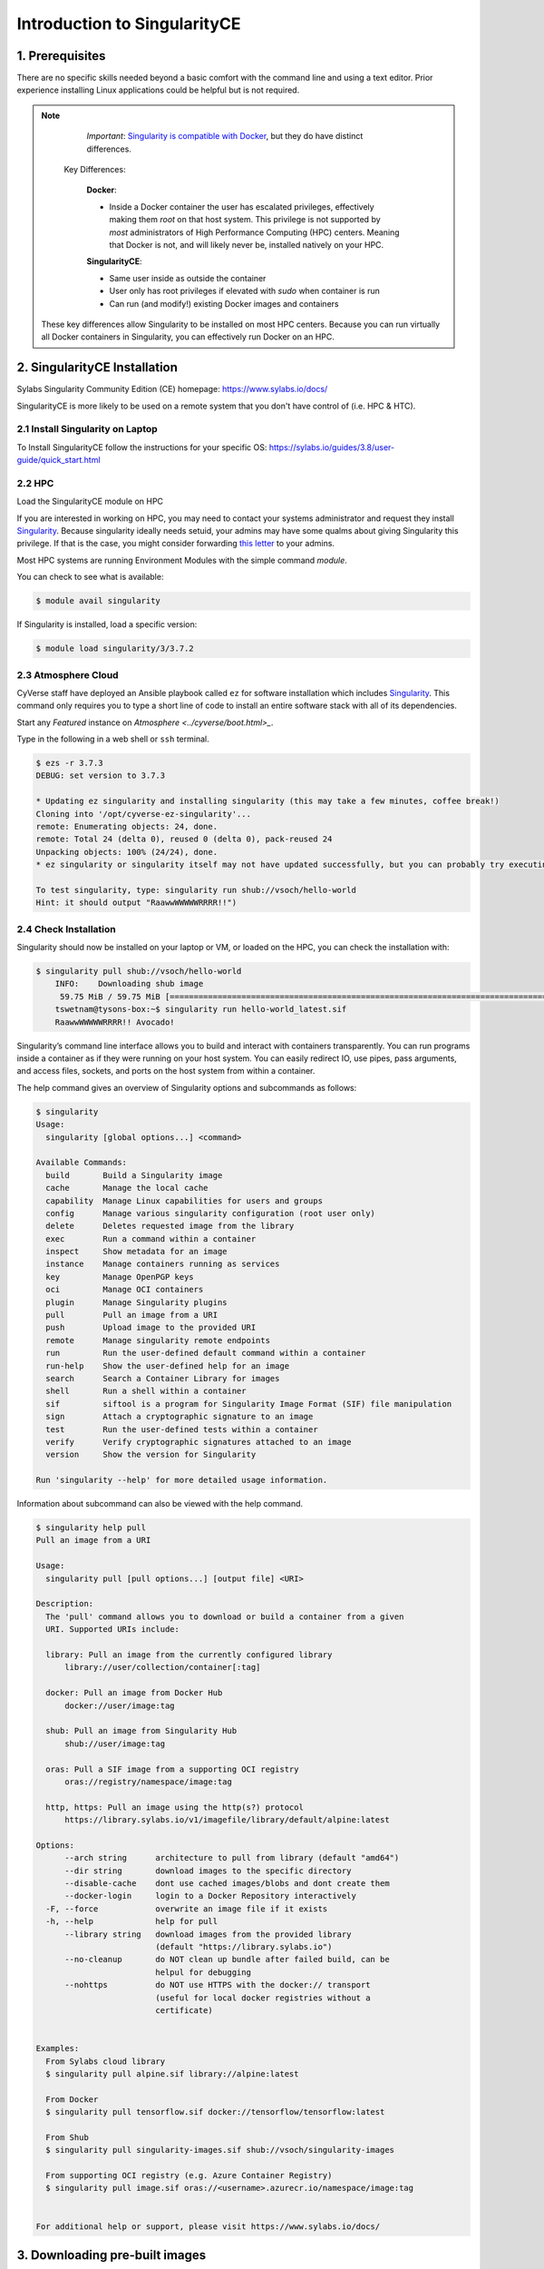**Introduction to SingularityCE**
-------------------------------

|singularity|

1. Prerequisites
================

There are no specific skills needed beyond a basic comfort with the command line and using a text editor. Prior experience installing Linux applications could be helpful but is not required.

.. Note::

      *Important*: `Singularity is compatible with Docker <https://sylabs.io/guides/3.8/user-guide/singularity_and_docker.html>`_, but they do have distinct differences.

   Key Differences:

      **Docker**:

      * Inside a Docker container the user has escalated privileges, effectively making them `root` on that host system. This privilege is not supported by *most* administrators of High Performance Computing (HPC) centers. Meaning that Docker is not, and will likely never be, installed natively on your HPC.

      **SingularityCE**:

      * Same user inside as outside the container
      * User only has root privileges if elevated with `sudo` when container is run
      * Can run (and modify!) existing Docker images and containers

  These key differences allow Singularity to be installed on most HPC centers. Because you can run virtually all Docker containers in Singularity, you can effectively run Docker on an HPC.

2. SingularityCE Installation
===========================

Sylabs Singularity Community Edition (CE) homepage: `https://www.sylabs.io/docs/ <https://www.sylabs.io/docs/>`_

SingularityCE is more likely to be used on a remote system that you don't have control of (i.e. HPC & HTC).

2.1 Install Singularity on Laptop
~~~~~~~~~~~~~~~~~~~~~~~~~~~~~~~~~

To Install SingularityCE follow the instructions for your specific OS: https://sylabs.io/guides/3.8/user-guide/quick_start.html

2.2 HPC
~~~~~~~

Load the SingularityCE module on HPC

If you are interested in working on HPC, you may need to contact your systems administrator and request they install `Singularity  <https://sylabs.io/guides/3.8/user-guide/quick_start.html#installation-request>`_. Because singularity ideally needs setuid, your admins may have some qualms about giving Singularity this privilege. If that is the case, you might consider forwarding `this letter <https://sylabs.io/guides/3.8/user-guide/quick_start.html#singularityce-on-a-shared-resource>`_ to your admins.

Most HPC systems are running Environment Modules with the simple command `module`.

You can check to see what is available:

.. code-block:: bash

  $ module avail singularity

If Singularity is installed, load a specific version:

.. code-block:: bash

	$ module load singularity/3/3.7.2

2.3 Atmosphere Cloud
~~~~~~~~~~~~~~~~~~~~~

CyVerse staff have deployed an Ansible playbook called ``ez`` for software installation which includes `Singularity <https://cyverse-ez-quickstart.readthedocs-hosted.com/en/latest/#>`_. This command only requires you to type a short line of code to install an entire software stack with all of its dependencies.

Start any *Featured* instance on `Atmosphere <../cyverse/boot.html>_`.

Type in the following in a web shell or ``ssh`` terminal.

.. code-block:: bash

	$ ezs -r 3.7.3
	DEBUG: set version to 3.7.3

	* Updating ez singularity and installing singularity (this may take a few minutes, coffee break!)
	Cloning into '/opt/cyverse-ez-singularity'...
	remote: Enumerating objects: 24, done.
	remote: Total 24 (delta 0), reused 0 (delta 0), pack-reused 24
	Unpacking objects: 100% (24/24), done.
	* ez singularity or singularity itself may not have updated successfully, but you can probably try executing it

	To test singularity, type: singularity run shub://vsoch/hello-world
	Hint: it should output "RaawwWWWWWRRRR!!")

2.4 Check Installation
~~~~~~~~~~~~~~~~~~~~~~

Singularity should now be installed on your laptop or VM, or loaded on the HPC, you can check the installation with:

.. code-block:: bash

    $ singularity pull shub://vsoch/hello-world
	INFO:    Downloading shub image
	 59.75 MiB / 59.75 MiB [=====================================================================================================] 100.00% 49.24 MiB/s 1s
	tswetnam@tysons-box:~$ singularity run hello-world_latest.sif
	RaawwWWWWWRRRR!! Avocado!

Singularity’s command line interface allows you to build and interact with containers transparently. You can run programs inside a container as if they were running on your host system. You can easily redirect IO, use pipes, pass arguments, and access files, sockets, and ports on the host system from within a container.

The help command gives an overview of Singularity options and subcommands as follows:

.. code-block:: bash

	$ singularity
	Usage:
	  singularity [global options...] <command>

	Available Commands:
	  build       Build a Singularity image
	  cache       Manage the local cache
	  capability  Manage Linux capabilities for users and groups
	  config      Manage various singularity configuration (root user only)
	  delete      Deletes requested image from the library
	  exec        Run a command within a container
	  inspect     Show metadata for an image
	  instance    Manage containers running as services
	  key         Manage OpenPGP keys
	  oci         Manage OCI containers
	  plugin      Manage Singularity plugins
	  pull        Pull an image from a URI
	  push        Upload image to the provided URI
	  remote      Manage singularity remote endpoints
	  run         Run the user-defined default command within a container
	  run-help    Show the user-defined help for an image
	  search      Search a Container Library for images
	  shell       Run a shell within a container
	  sif         siftool is a program for Singularity Image Format (SIF) file manipulation
	  sign        Attach a cryptographic signature to an image
	  test        Run the user-defined tests within a container
	  verify      Verify cryptographic signatures attached to an image
	  version     Show the version for Singularity

	Run 'singularity --help' for more detailed usage information.

Information about subcommand can also be viewed with the help command.

.. code-block:: bash

	$ singularity help pull
	Pull an image from a URI

	Usage:
	  singularity pull [pull options...] [output file] <URI>

	Description:
	  The 'pull' command allows you to download or build a container from a given
	  URI. Supported URIs include:

	  library: Pull an image from the currently configured library
	      library://user/collection/container[:tag]

	  docker: Pull an image from Docker Hub
	      docker://user/image:tag

	  shub: Pull an image from Singularity Hub
	      shub://user/image:tag

	  oras: Pull a SIF image from a supporting OCI registry
	      oras://registry/namespace/image:tag

	  http, https: Pull an image using the http(s?) protocol
	      https://library.sylabs.io/v1/imagefile/library/default/alpine:latest

	Options:
	      --arch string      architecture to pull from library (default "amd64")
	      --dir string       download images to the specific directory
	      --disable-cache    dont use cached images/blobs and dont create them
	      --docker-login     login to a Docker Repository interactively
	  -F, --force            overwrite an image file if it exists
	  -h, --help             help for pull
	      --library string   download images from the provided library
				 (default "https://library.sylabs.io")
	      --no-cleanup       do NOT clean up bundle after failed build, can be
				 helpul for debugging
	      --nohttps          do NOT use HTTPS with the docker:// transport
				 (useful for local docker registries without a
				 certificate)


	Examples:
	  From Sylabs cloud library
	  $ singularity pull alpine.sif library://alpine:latest

	  From Docker
	  $ singularity pull tensorflow.sif docker://tensorflow/tensorflow:latest

	  From Shub
	  $ singularity pull singularity-images.sif shub://vsoch/singularity-images

	  From supporting OCI registry (e.g. Azure Container Registry)
	  $ singularity pull image.sif oras://<username>.azurecr.io/namespace/image:tag


	For additional help or support, please visit https://www.sylabs.io/docs/

3. Downloading pre-built images
================================

The easiest way to use a Singularity is to ``pull`` an existing container from one of the Registries.

You can use the ``pull`` command to download pre-built images from a number of Container Registries, here we'll be focusing on the `Singularity-Hub <https://www.singularity-hub.org>`_ or `DockerHub <https://hub.docker.com/>`_.

Container Registries:

* `library` - images hosted on Sylabs Cloud
* `shub` - images hosted on Singularity Hub
* `docker` - images hosted on Docker Hub
* `localimage` - images saved on your machine
* `yum` - yum based systems such as CentOS and Scientific Linux
* `debootstrap` - apt based systems such as Debian and Ubuntu
* `arch` - Arch Linux
* `busybox` - BusyBox
* `zypper` - zypper based systems such as Suse and OpenSuse

3.1 Pulling an image from Singularity Hub
~~~~~~~~~~~~~~~~~~~~~~~~~~~~~~~~~~~~~~~~~~

Similar to previous example, in this example I am pulling a base Ubuntu container from Singularity-Hub:

.. code-block:: bash

    $ singularity pull shub://singularityhub/ubuntu
    WARNING: Authentication token file not found : Only pulls of public images will succeed
 	88.58 MiB / 88.58 MiB [===============================================================================================] 100.00% 31.86 MiB/s 2s

You can rename the container using the `--name` flag:

.. code-block:: bash

    $ singularity pull --name ubuntu_test.simg shub://singularityhub/ubuntu
    WARNING: Authentication token file not found : Only pulls of public images will succeed
 	88.58 MiB / 88.58 MiB [===============================================================================================] 100.00% 35.12 MiB/s 2s

The above command will save the alpine image from the Container Library as ``alpine.sif``

3.2 Pulling an image from Docker Hub
~~~~~~~~~~~~~~~~~~~~~~~~~~~~~~~~~~~~~

This example pulls an ``ubuntu:16.04`` image from DockerHub and saves it to the working directory.

.. code-block:: bash

	$ singularity pull docker://ubuntu:20.04
	INFO:    Converting OCI blobs to SIF format
	INFO:    Starting build...
	Getting image source signatures
	Copying blob 8f6b7df711c8 done
	Copying blob 0703c52b8763 done
	Copying blob 07304348ce1b done
	Copying blob 4795dceb8869 done
	Copying config 05ac933964 done
	Writing manifest to image destination
	Storing signatures
	2020/03/09 16:14:12  info unpack layer: sha256:8f6b7df711c8a4733138390ff2aba1bfeb755bf4736c39c6e4858076c40fb5eb
	2020/03/09 16:14:13  info unpack layer: sha256:0703c52b8763604318dcbb1730c82ad276a487335ecabde2f43f69a6222e8090
	2020/03/09 16:14:13  info unpack layer: sha256:07304348ce1b6d24f136a3c4ebaa800297b804937a6942ce9e9fe0dac0b0ca74
	2020/03/09 16:14:13  info unpack layer: sha256:4795dceb8869bdfa64f3742e1df492e6f31baf9cfc36f1a042a8f981607e99a2
	INFO:    Creating SIF file...
	INFO:    Build complete: ubuntu_20.04.sif


.. warning::

	Pulling Docker images reduces reproducibility. If you were to pull a Docker image today and then wait six months and pull again, you are not guaranteed to get the same image. If any of the source layers has changed the image will be altered. If reproducibility is a priority for you, try building your images from the Container Library.

3.3 Pulling an image from Sylabs cloud library
~~~~~~~~~~~~~~~~~~~~~~~~~~~~~~~~~~~~~~~~~~~~~~

Let’s use an easy example of ``alpine.sif`` image from the `container library <https://cloud.sylabs.io/library/>`_

.. code-block :: bash

	$ singularity pull library://alpine:latest
	WARNING: Authentication token file not found : Only pulls of public images will succeed
	INFO:    Downloading library image
 	2.08 MiB / 2.08 MiB [==================================================================================================] 100.00% 5.06 MiB/s 0s

.. Tip::

	You can use ``singularity search <name>`` command to locate groups, collections, and containers of interest on the Container Library

4 Interact with images
======================

You can interact with images in several ways such as ``shell``, ``exec`` and ``run``.

For these examples we will use a ``cowsay_latest.sif`` image that can be pulled from the Container Library like so.

.. code-block:: bash

	$ singularity pull library://tyson-swetnam/default/cowsay
	INFO:    Downloading library image
	 67.00 MiB / 67.00 MiB [=====================================================================================================] 100.00% 5.45 MiB/s 12s
	WARNING: unable to verify container: cowsay_latest.sif
	WARNING: Skipping container verification

	tswetnam@tysons-box:~$ singularity run cowsay_latest.sif
	 ________________________________________
	/ Expect a letter from a friend who will \
	\ ask a favor of you.                    /
	 ----------------------------------------
		\   ^__^
		 \  (oo)\_______
		    (__)\       )\/\
			||----w |
			||     ||
4.1 Shell
~~~~~~~~~

The ``shell`` command allows you to spawn a new shell within your container and interact with it as though it were a small virtual machine.

.. code-block:: bash

	$ singularity shell cowsay_latest.sif
	  Singularity cowsay_latest.sif:~>

The change in prompt indicates that you have entered the container (though you should not rely on that to determine whether you are in container or not).

Once inside of a Singularity container, you are the same user as you are on the host system.

.. code-block:: bash

	$ Singularity cowsay_latest.sif:~> whoami
	tswetnam

.. Note::

	``shell`` also works with the library://, docker://, and shub:// URIs. This creates an ephemeral container that disappears when the shell is exited.

4.2 Executing commands
~~~~~~~~~~~~~~~~~~~~~~

The exec command allows you to execute a custom command within a container by specifying the image file. For instance, to execute the ``cowsay`` program within the cowsay_latest.sif container:

.. code-block:: bash

	$ singularity exec cowsay_latest.sif cowsay container camp rocks
 	______________________
	< container camp rocks >
	 ----------------------
	        \   ^__^
	         \  (oo)\_______
	            (__)\       )\/\
	                ||----w |
	                ||     ||

.. Note::

	``exec`` also works with the library://, docker://, and shub:// URIs. This creates an ephemeral container that executes a command and disappears.

4.3 Running a container
~~~~~~~~~~~~~~~~~~~~~~~

Singularity containers contain `runscripts <https://www.sylabs.io/guides/3.0/user-guide/definition_files.html#runscript>`_. These are user defined scripts that define the actions a container should perform when someone runs it. The runscript can be triggered with the ``run`` command, or simply by calling the container as though it were an executable.

.. code-block:: bash

	singularity run lolcow_latest.sif
	 _________________________________________
	/  You will remember, Watson, how the     \
	| dreadful business of the Abernetty      |
	| family was first brought to my notice   |
	| by the depth which the parsley had sunk |
	| into the butter upon a hot day.         |
	|                                         |
	\ -- Sherlock Holmes                      /
	 -----------------------------------------
	        \   ^__^
	         \  (oo)\_______
	            (__)\       )\/\
	                ||----w |
	                ||     ||

# Exercise - 1
##############

Here are the brief steps:

1. Go to `Docker hub <https://hub.docker.com/>`_ and look for a Dockerhub image 

2. Use ``singularity pull`` command to pull the Docker image and convert it to .sif

3. Use ``singularity run`` command to launch a container from the Docker image and check to see if you get the same output that as you get from running ``docker run``

4.3 Running a container on HPC
~~~~~~~~~~~~~~~~~~~~~~~~~~~~~~~

For running a container on HPC, you need to have Singularity module available on HPC. Let's first look to see if the Singularity module is available on HPC or not

.. warning::

	The following instructions are from running on UA HPC. It may or may not work on other HPC. Please refer to HPC documentation to find similar commands

.. code-block :: bash

	$ module avail singularity
	------------------------------------------ /cm/shared/uamodulefiles -------------------------------------------
	singularity/2/2.6.1  singularity/3/3.2  singularity/3/3.2.1  singularity/3/3.4.2  singularity/3/3.5.3

You can see that there are three different versions of Singularity are available. For this workshop, we will use ``singularity/3/3.5.3``. Let's load it now

.. code-block:: bash

	$ module load singularity/3/3.5.3

.. |singularity| image:: ../img/singularity.png
  :height: 200
  :width: 200
